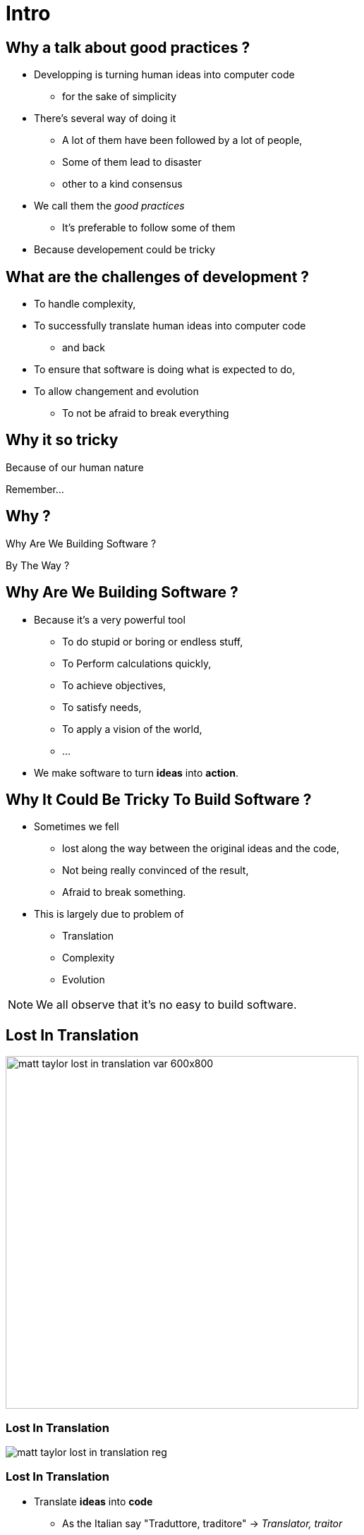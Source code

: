 = Intro



//tag::include[]

== Why a talk about good practices ?

* Developping is turning human ideas into computer code
** for the sake of simplicity
* There's several way of doing it
** A lot of them have been followed by a lot of people,
** Some of them lead to disaster
** other to a kind consensus
* We call them the _good practices_
** It's preferable to follow some of them
* Because developement could be tricky

== What are the challenges of development ?

* To handle complexity,
* To successfully translate human ideas into computer code
** and back
* To ensure that software is doing what is expected to do,
* To allow changement and evolution
** To not be afraid to break everything

== Why it so tricky

Because of our human nature

Remember...

//end::include[]

















































[.subsection.background]
[.center]
== Why ?

[.fragment]
Why Are We
Building Software ?

[.fragment]
By The Way ?

== Why Are We Building Software ?


[.fragment]
--
* Because it's a very powerful tool
** To do stupid or boring or endless stuff,
** To Perform calculations quickly,
** To achieve objectives,
** To satisfy needs,
** To apply a vision of the world,
** ...
--

[.fragment]
--
* We make software to turn *ideas* into *action*.
--


== Why It Could Be Tricky To Build Software ?

[.fragment]
--
* Sometimes we fell
** lost along the way between the original ideas and the code,
** Not being really convinced of the result,
** Afraid to break something.
--

[.fragment]
--
* This is largely due to problem of
** Translation
** Complexity
** Evolution
--


[NOTE.notes]
--
We all observe that it's no easy to build software.
--


[.center]
[%notitle]
[background-color="#04011e"]
== Lost In Translation

image::images/marc/matt_taylor_lost_in_translation_var-600x800.jpg[width=500]

[.center]
[%notitle]
[background-color="#1e0115"]
=== Lost In Translation

image::images/marc/matt_taylor_lost_in_translation_reg.jpg[]


=== Lost In Translation

[.fragment]
--
* Translate *ideas* into *code*
** As the Italian say "Traduttore, traditore" -> _Translator, traitor_
--

[.fragment]
--
* Translation Implies Distorsion
** The further _away_ from the code, the _greater_ the distortion.
** To _convert_ and _adapt_ into code => To _modify_ or _lost_ the meaning of our original ideas
--

[.fragment]
[.big]
[.center]
We could get lost in *complexity*.


[NOTE.notes]
--
Software is a tool to put ideas into action. But we have to convert our ideas into code to make them concrete. We have to translate a intellectual building into an computing piece of code, but translation is a kind of betrayal : "Traduttore, traditore".
We imply distorsion of our original ideas.
--

[.dark.background]
[.center]
=== Overwhelm By Complexity

image::images/marc/blogs-images.forbes.com_ronashkenas_files_2014_06_7670055210_ceb0c9ef9a_b.jpg[width=800]


=== Overwhelm By Complexity

[.fragment]
--
* Complex vs Complicated
** _Complex_ as opposed to _simple_ => _indirect_,
** _Complicated_ as opposed to _easy_ => _difficult_.
--

[.fragment]
--
If _complexity_ is not a problem, _complication_ should be avoided.
--

[.fragment]
--
* Abstraction, Complixity, Complication
** The more _abstract_ are ideas, the more _complex_ is implementation.
** The more _complex_ is implementation, the more _complicated_ *may be* the code
--

[.fragment]
--
In general, _complexity_ leads to _complication_ if you are not careful.
--

[.fragment]
--
So be careful...
--

[NOTE.notes]
--
There is always some confusion between Complex and Complicated.
Complex can be opposed to simple while complicated can be opposed to easy.
Software can be complex, because the implementation of the underlying ideas requires several steps or depths.
But such architecture is not complicated, it is just not direct.
On the contrary, a simple idea could be complicated to implement as software, could be very tricky and difficult to write, to understand.

In general, complexity leads to complication if you are not careful.


Exemple with networks
https://www.itrw.net/2016/06/27/organized-cabling-is-better-cabling-avoid-server-room-spaghetti/

--

[.center]
=== Be Afraid To Break Everything

image::images/marc/break_everything.gif[]

=== Be Afraid To Break Everything

* Software is *ever* in *evolution*
** It is not written in one and unique time, and that's all !
* As _experience_ and _ideas_ evolve, software has to follow,
** So it have to be changeable.

[.fragment]
--
* A software that can not evolve is a fragile one.
--

[.fragment]
--
* => Be careful to make your code changeable...
--


[NOTE.notes]
--
* Software is an investissment
** Software is ever in evolution, it is not written  in one and unique time, it still evolving, like a very strange kind of animal, adapting to new needs or ideas, and like in darwin evolution, still  keeping some odd and old features, artefacts or piece of useless codes.
**  So make it running is not enough.

*Mettre une photo de panda.*
--


== What Are The Good Practices ?

[NOTE.notes]
--
* People have been building software for 40 years.
* People gather a pretty big set of principles, recipes, experiences built by severals years of try and fail.
* Unless you're a genius, it's worth it to start using them before creating your own path.
--

